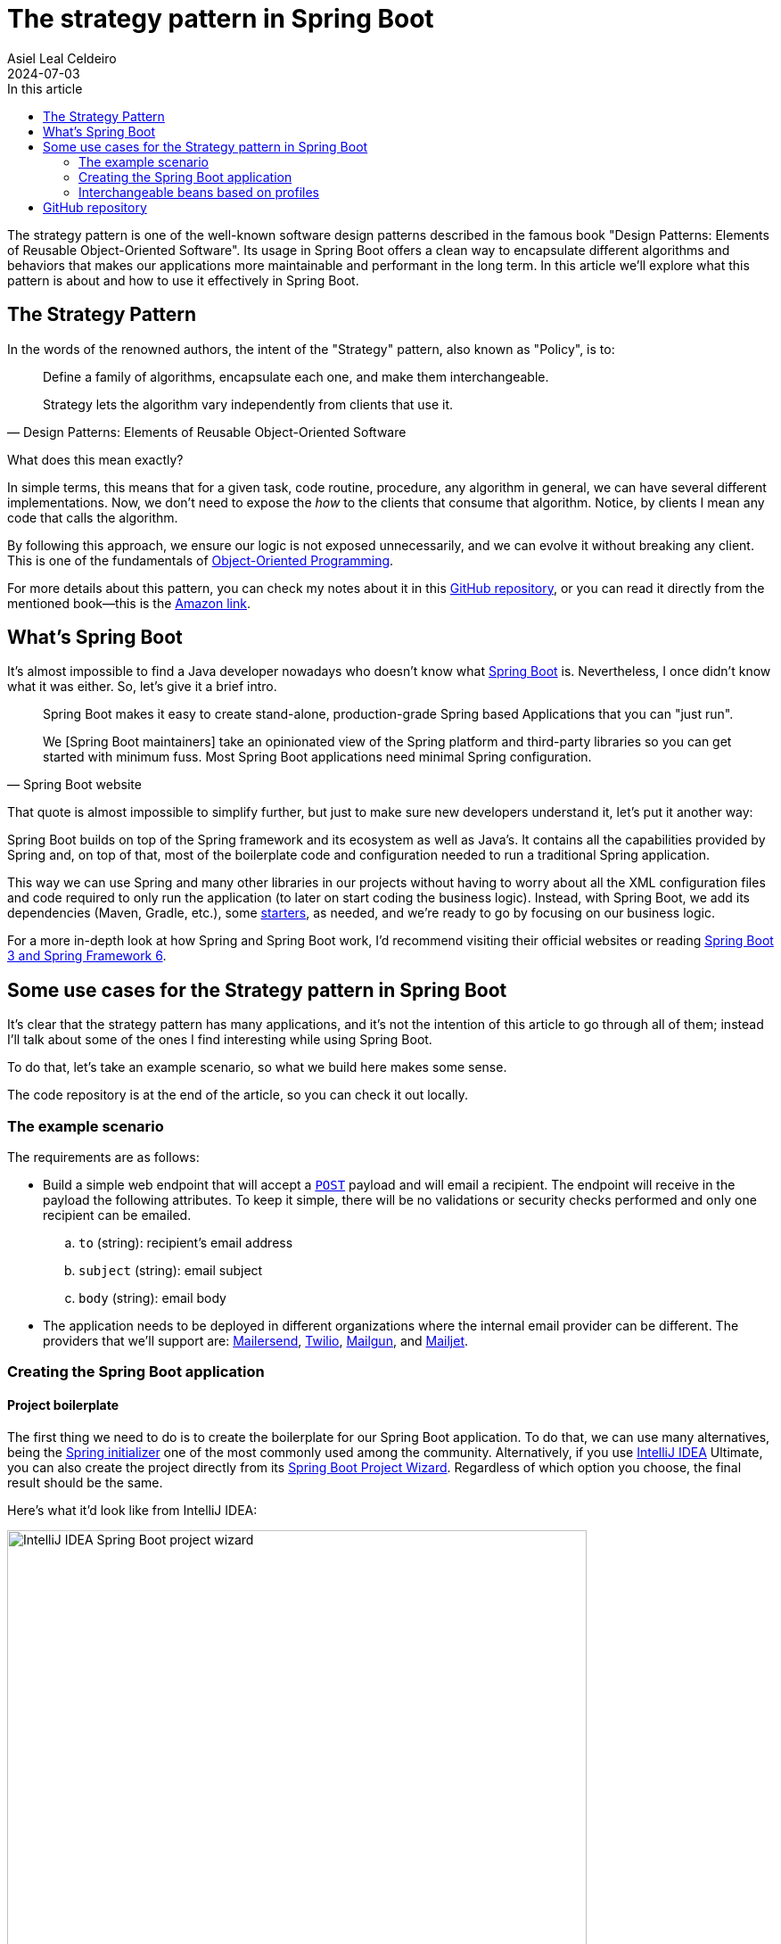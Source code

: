 = The strategy pattern in Spring Boot
Asiel Leal_Celdeiro
2024-07-03
:docinfo: shared-footer
:icons: font
:toc-title: In this article
:toc: left
:jbake-document_info: shared-footer
:jbake-table_of_content: left
:jbake-fontawesome: true
:jbake-type: post
:jbake-status: draft
:jbake-tags: java, strategy-pattern, design-pattern, behavioral-pattern, springboot
:jbake-summary: The strategy pattern is one of the well-known software design patterns described in the famous book \
"Design Patterns: Elements of Reusable Object-Oriented Software". Its usage in Spring Boot offers a clean way to \
encapsulate different algorithms and behaviors that makes our applications more maintainable and performant in the \
long term.
:jbake-og_img: articles/2024/images/07/the-strategy_pattern-and-springboot_social.webp
:jbake-image_src: articles/2024/images/07/the-strategy_pattern-and-springboot.webp
:jbake-image_alt: Image of a strategy
:jbake-og_author: Asiel Leal Celdeiro
:jbake-author_handle: lealceldeiro
:jbake-author_profile_image: /img/author/lealceldeiro.webp

The strategy pattern is one of the well-known software design patterns described in the famous book
"Design Patterns: Elements of Reusable Object-Oriented Software".
Its usage in Spring Boot offers a clean way to
encapsulate different algorithms and behaviors that makes our applications
more maintainable and performant in the long term.
In this article we'll explore what this pattern is about and how to use it effectively in Spring Boot.

== The Strategy Pattern

In the words of the renowned authors, the intent of the "Strategy" pattern, also known as "Policy", is to:

[quote,Design Patterns: Elements of Reusable Object-Oriented Software]
____
Define a family of algorithms, encapsulate each one, and make them interchangeable.

Strategy lets the algorithm vary independently from clients that use it.
____

What does this mean exactly?

In simple terms, this means that for a given task, code routine, procedure, any algorithm in general, we can have
several different implementations.
Now, we don't need to expose the _how_ to the clients that consume that algorithm.
Notice, by clients I mean any code that calls the algorithm.

By following this approach, we ensure our logic is not exposed unnecessarily, and we can evolve it without breaking
any client.
This is one of the fundamentals of
link:/articles/2024/java-oop-classes-and-objects.html#what-are-java-classes[Object-Oriented Programming^].

For more details about this pattern, you can check my notes about it in this
https://github.com/lealceldeiro/gems/tree/master/DesignPatternsElementsOfReusableObjectOrientesSoftware/Chapter05/Strategy[GitHub repository],
or you can read it directly from the mentioned book—this is the https://amzn.to/3RIAiAY[Amazon link^].

== What's Spring Boot

It's almost impossible to find a Java developer nowadays who doesn't know what
https://spring.io/projects/spring-boot[Spring Boot^] is.
Nevertheless, I once didn't know what it was either.
So, let's give it a brief intro.

[quote,Spring Boot website]
____
Spring Boot makes it easy to create stand-alone, production-grade Spring based Applications that you can "just run".

We [Spring Boot maintainers] take an opinionated view of the Spring platform and third-party libraries
so you can get started with minimum fuss. Most Spring Boot applications need minimal Spring configuration.
____

That quote is almost impossible to simplify further,
but just to make sure new developers understand it,
let's put it another way:

Spring Boot builds on top of the Spring framework and its ecosystem as well as Java's.
It contains all the capabilities provided by Spring and, on top of that, most of the boilerplate code and configuration
needed to run a traditional Spring application.

This way we can use Spring and many other libraries in our projects without having to worry about
all the XML configuration files and code required to only run the application
(to later on start coding the business logic).
Instead, with Spring Boot, we add its dependencies (Maven, Gradle, etc.), some
https://github.com/spring-projects/spring-boot/blob/main/spring-boot-project/spring-boot-starters/README.adoc[starters^],
as needed, and we're ready to go by focusing on our business logic.

For a more in-depth look at how Spring and Spring Boot work, I'd recommend visiting their official websites
or reading https://amzn.to/3VHWA74[Spring Boot 3 and Spring Framework 6^].

== Some use cases for the Strategy pattern in Spring Boot

It's clear that the strategy pattern has many applications, and it's not the intention of this article to go through
all of them; instead I'll talk about some of the ones I find interesting while using Spring Boot.

To do that, let's take an example scenario, so what we build here makes some sense.

The code repository is at the end of the article, so you can check it out locally.

=== The example scenario

The requirements are as follows:

- Build a simple web endpoint that will accept a
https://developer.mozilla.org/en-US/docs/Web/HTTP/Methods/POST[`POST`^] payload and will email a recipient.
The endpoint will receive in the payload the following attributes.
To keep it simple, there will be no validations or security checks performed and only one recipient can be emailed.
.. `to` (string): recipient's email address
.. `subject` (string): email subject
.. `body` (string): email body
- The application needs to be deployed in different organizations where the internal email provider can be different.
The providers that we'll support are: https://developers.mailersend.com/[Mailersend^],
https://www.twilio.com/en-us/sendgrid/email-api[Twilio^],
https://www.mailgun.com/products/send/email-api/[Mailgun^],
and https://www.mailjet.com/products/email-api/[Mailjet^].

=== Creating the Spring Boot application

==== Project boilerplate
The first thing we need to do is to create the boilerplate for our Spring Boot application.
To do that, we can use many alternatives, being the https://start.spring.io/[Spring initializer] one of the most
commonly used among the community.
Alternatively, if you use https://www.jetbrains.com/idea/[IntelliJ IDEA] Ultimate,
you can also create the project directly from its
https://www.jetbrains.com/help/idea/spring-initializr-project-wizard.html[Spring Boot Project Wizard].
Regardless of which option you choose, the final result should be the same.

Here's what it'd look like from IntelliJ IDEA:

image::images/07/spring-boot-idea-project-wizard.webp[IntelliJ IDEA Spring Boot project wizard, 650, 650]

After the project is created, it'll look like this:

image::images/07/spring-boot-app-structure.webp[Spring Boot app project structure, 650, 650]

==== The endpoint implementation
That's all the boilerplate code needed. Now let's focus on our business logic.

The first thing we need to implement is the endpoint that accepts the request with the email information and sends it
to the recipient.

This is going to be as simple as adding the _Spring Boot Web_ starter.
To do it, I'll add the corresponding Maven dependency in the pom.xml file.

[source,xml]
----
  <dependencies>
    <!-- ... -->
    <dependency>
      <groupId>org.springframework.boot</groupId>
      <artifactId>spring-boot-starter-web</artifactId>
    </dependency>
    <!-- ... -->
  </dependencies>
----

Now we're ready to add the controller class. It's as simple as this:

[source,java]
----
@RestController("email")
public class EmailController {
  @PostMapping("/send")
  public String sendEmail(@RequestBody EmailRequestDto body) {
    // TODO: actually send the email
    return "Email sent";
  }
}
----

And when we call the endpoint `email/send` it returns `Email sent`, as you can see in the image below.

image::images/07/spring-boot-controller-endpoint.webp[Rest Controller, 850, 750]

But so far, there's no actual email being sent.
It just returns that fancy message.

Up to here this has been straightforward.
Now comes the interesting part.
We need to add a _component_ that does the
actual job of sending the email message.
But we face a challenge here:
one of the requirements says the application must be able to run in different organization
and work with different email providers.

Let's solve the problems one by one. First, let's create the component. `EmailSender`, I'll call it.

[source,java]
----
@Component
public class EmailSender {
  public boolean send(String to, String subject, String body) {
      // TODO: implement
      return false;
  }
}
----

Then we can add it to the controller and update the endpoint logic as follows:

[source,java]
----
@RestController("email")
public class EmailController {
  private final EmailSender emailSender;

  public EmailController(EmailSender emailSender) {
    this.emailSender = emailSender;
  }

  @PostMapping("/send")
  public String sendEmail(@RequestBody EmailRequestDto request) {
    boolean success = emailSender.send(request.to(), request.subject(), request.body());
    return success ? "Email sent" : "Error sending email";
  }
}
----

Now, let's make it work with one provider: let's say Mailersend.

=== Interchangeable beans based on profiles

A https://docs.spring.io/spring-framework/reference/core/beans/definition.html[spring bean^]
is any component we define whose life-cycle is managed by the spring
https://docs.spring.io/spring-framework/reference/core/beans.html#page-title[container^].
One of the most common ways to declare a bean is by using the
https://docs.spring.io/spring-framework/docs/current/javadoc-api/org/springframework/context/annotation/Bean.html[`@Bean`
annotation^].

== GitHub repository

The example code can be found in this
https://github.com/lealceldeiro/com-lealceldeiro-strategy-sb[public GitHub repository].